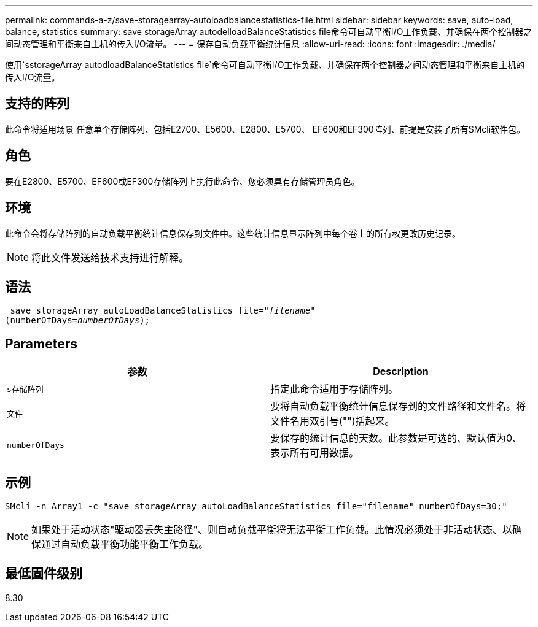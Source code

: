 ---
permalink: commands-a-z/save-storagearray-autoloadbalancestatistics-file.html 
sidebar: sidebar 
keywords: save, auto-load, balance, statistics 
summary: save storageArray autodelloadBalanceStatistics file命令可自动平衡I/O工作负载、并确保在两个控制器之间动态管理和平衡来自主机的传入I/O流量。 
---
= 保存自动负载平衡统计信息
:allow-uri-read: 
:icons: font
:imagesdir: ./media/


[role="lead"]
使用`sstorageArray autodloadBalanceStatistics file`命令可自动平衡I/O工作负载、并确保在两个控制器之间动态管理和平衡来自主机的传入I/O流量。



== 支持的阵列

此命令将适用场景 任意单个存储阵列、包括E2700、E5600、E2800、E5700、 EF600和EF300阵列、前提是安装了所有SMcli软件包。



== 角色

要在E2800、E5700、EF600或EF300存储阵列上执行此命令、您必须具有存储管理员角色。



== 环境

此命令会将存储阵列的自动负载平衡统计信息保存到文件中。这些统计信息显示阵列中每个卷上的所有权更改历史记录。

[NOTE]
====
将此文件发送给技术支持进行解释。

====


== 语法

[listing, subs="+macros"]
----
 save storageArray autoLoadBalanceStatistics file=pass:quotes["_filename_"]
(numberOfDays=pass:quotes[_numberOfDays_]);
----


== Parameters

[cols="2*"]
|===
| 参数 | Description 


 a| 
`s存储阵列`
 a| 
指定此命令适用于存储阵列。



 a| 
`文件`
 a| 
要将自动负载平衡统计信息保存到的文件路径和文件名。将文件名用双引号("")括起来。



 a| 
`numberOfDays`
 a| 
要保存的统计信息的天数。此参数是可选的、默认值为0、表示所有可用数据。

|===


== 示例

[listing]
----
SMcli -n Array1 -c "save storageArray autoLoadBalanceStatistics file="filename" numberOfDays=30;"
----
[NOTE]
====
如果处于活动状态"驱动器丢失主路径"、则自动负载平衡将无法平衡工作负载。此情况必须处于非活动状态、以确保通过自动负载平衡功能平衡工作负载。

====


== 最低固件级别

8.30
